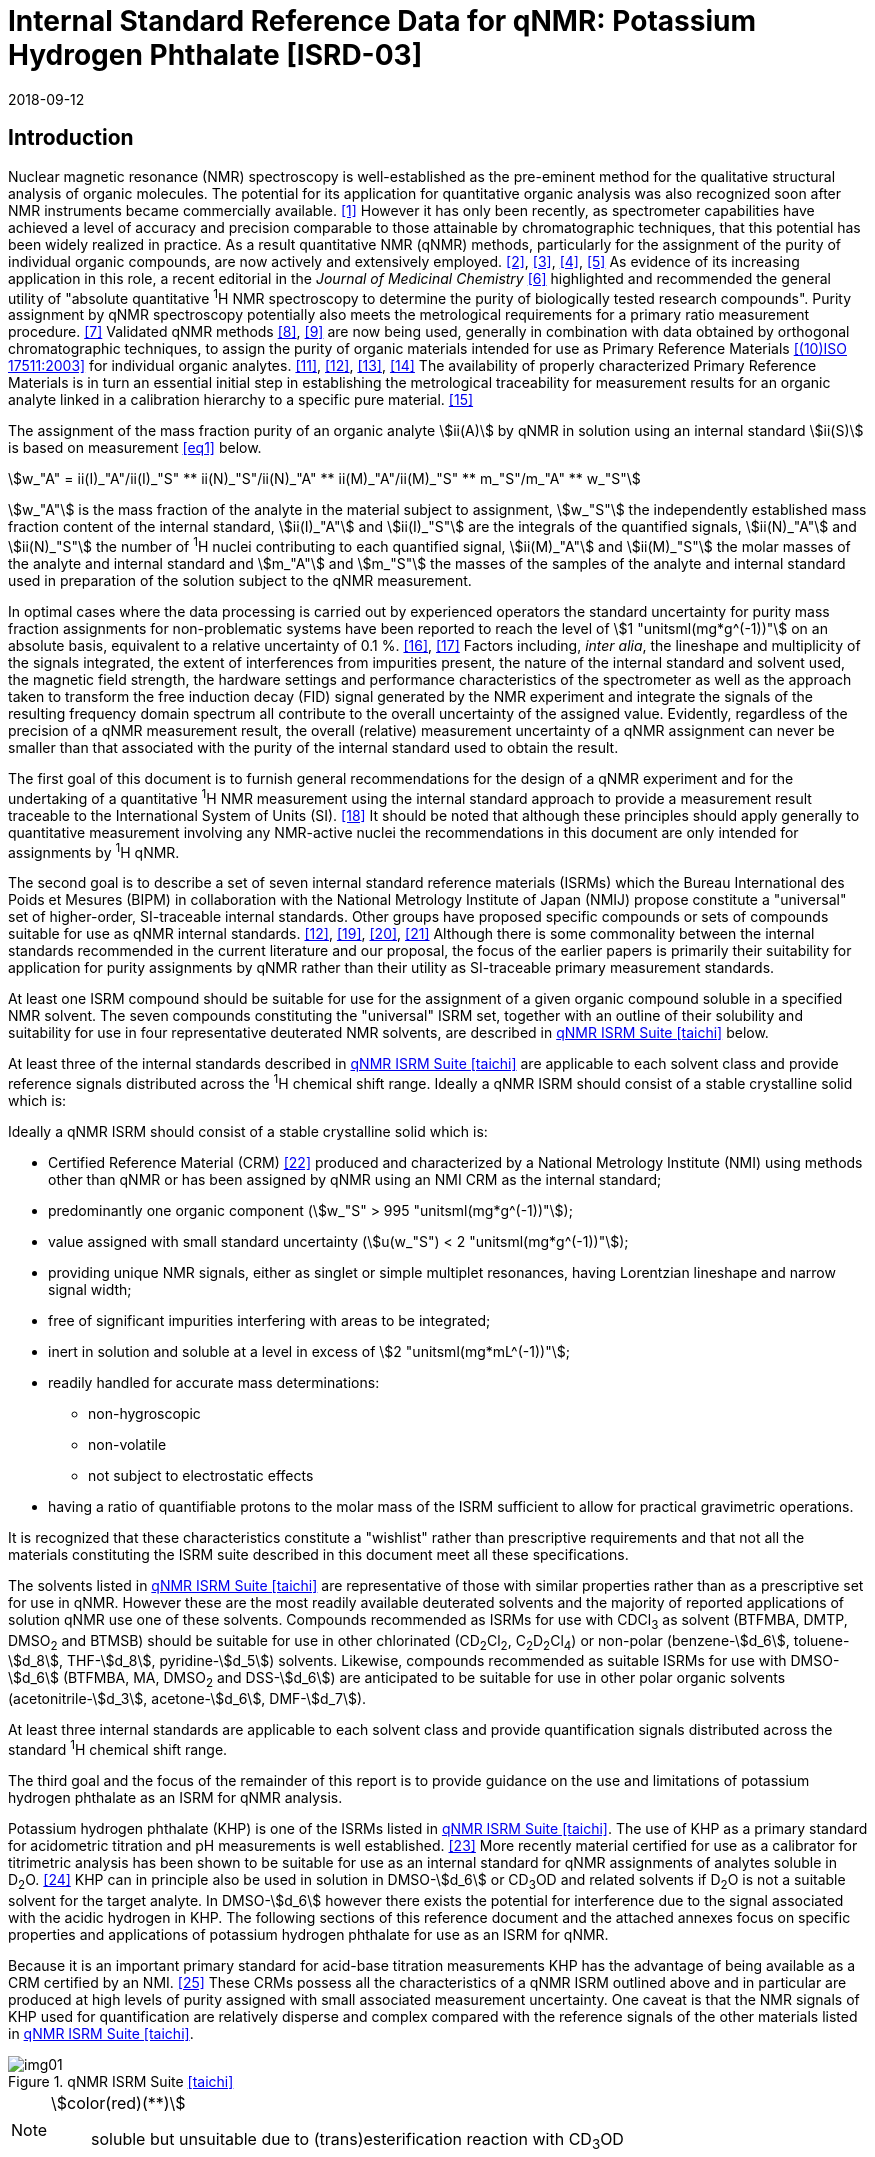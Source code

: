 = Internal Standard Reference Data for qNMR: Potassium Hydrogen Phthalate [ISRD-03]
:edition: 1
:copyright-year: 2018
:revdate: 2018-09-12
:language: en
:docnumber: BIPM-2018/05
:title-en: Internal Standard Reference Data for qNMR: Potassium Hydrogen Phthalate [ISRD-03]
:title-fr:
:doctype: rapport
:committee-en: International Bureau of Weights and Measures
:committee-fr: Bureau International des Poids et Mesures
:committee-acronym: BIPM
:fullname: Steven Westwood
:affiliation: BIPM
:fullname_2: Norbert Stoppacher
:affiliation_2: BIPM
:fullname_3: Bruno Garrido
:affiliation_3: INMETRO, Brazil
:fullname_4: Ting Huang
:affiliation_4: NIM, China
:fullname_5: Takeshi Saito
:affiliation_5: NMIJ, Japan
:fullname_6: Ilker Un
:affiliation_6: TUBITAK UME, Turkey
:fullname_7: Taichi Yamazaki
:affiliation_7: NMIJ, Japan
:fullname_8: Wei Zhang
:affiliation_8: NIM, China
:supersedes-date:
:supersedes-draft:
:docstage: in-force
:docsubstage: 60
:imagesdir: images
:mn-document-class: bipm
:mn-output-extensions: xml,html,pdf,rxl
:local-cache-only:
:data-uri-image:


[[introduction]]
== Introduction

Nuclear magnetic resonance (NMR) spectroscopy is well-established as the pre-eminent method for the qualitative structural analysis of organic molecules. The potential for its application for quantitative organic analysis was also recognized soon after NMR instruments became commercially available. <<hollis>> However it has only been recently, as spectrometer capabilities have achieved a level of accuracy and precision comparable to those attainable by chromatographic techniques, that this potential has been widely realized in practice. As a result quantitative NMR (qNMR) methods, particularly for the assignment of the purity of individual organic compounds, are now actively and extensively employed. <<pauli2>>, <<pauli3>>, <<beyer>>, <<bharti>> As evidence of its increasing application in this role, a recent editorial in the _Journal of Medicinal Chemistry_ <<cushman>> highlighted and recommended the general utility of "absolute quantitative ^1^H NMR spectroscopy to determine the purity of biologically tested research compounds". Purity assignment by qNMR spectroscopy potentially also meets the metrological requirements for a primary ratio measurement procedure. <<milton>> Validated qNMR methods <<malz8>>, <<malz9>> are now being used, generally in combination with data obtained by orthogonal chromatographic techniques, to assign the purity of organic materials intended for use as Primary Reference Materials <<iso17511>> for individual organic analytes. <<saito11>>, <<saito12>>, <<huang>>, <<davies>> The availability of properly characterized Primary Reference Materials is in turn an essential initial step in establishing the metrological traceability for measurement results for an organic analyte linked in a calibration hierarchy to a specific pure material. <<bievre>>

The assignment of the mass fraction purity of an organic analyte stem:[ii(A)] by qNMR in solution using an internal standard stem:[ii(S)] is based on measurement <<eq1>> below.

[[eq1]]
[stem]
++++
w_"A" = ii(I)_"A"/ii(I)_"S" ** ii(N)_"S"/ii(N)_"A" ** ii(M)_"A"/ii(M)_"S" ** m_"S"/m_"A" ** w_"S"
++++

stem:[w_"A"] is the mass fraction of the analyte in the material subject to assignment, stem:[w_"S"] the independently established mass fraction content of the internal standard, stem:[ii(I)_"A"] and stem:[ii(I)_"S"] are the integrals of the quantified signals, stem:[ii(N)_"A"] and stem:[ii(N)_"S"] the number of ^1^H nuclei contributing to each quantified signal, stem:[ii(M)_"A"] and stem:[ii(M)_"S"] the molar masses of the analyte and internal standard and stem:[m_"A"] and stem:[m_"S"] the masses of the samples of the analyte and internal standard used in preparation of the solution subject to the qNMR measurement.

In optimal cases where the data processing is carried out by experienced operators the standard uncertainty for purity mass fraction assignments for non-problematic systems have been reported to reach the level of stem:[1 "unitsml(mg*g^(-1))"] on an absolute basis, equivalent to a relative uncertainty of 0.1 %. <<weber>>, <<schoenberger>> Factors including, _inter alia_, the lineshape and multiplicity of the signals integrated, the extent of interferences from impurities present, the nature of the internal standard and solvent used, the magnetic field strength, the hardware settings and performance characteristics of the spectrometer as well as the approach taken to transform the free induction decay (FID) signal generated by the NMR experiment and integrate the signals of the resulting frequency domain spectrum all contribute to the overall uncertainty of the assigned value. Evidently, regardless of the precision of a qNMR measurement result, the overall (relative) measurement uncertainty of a qNMR assignment can never be smaller than that associated with the purity of the internal standard used to obtain the result.

The first goal of this document is to furnish general recommendations for the design of a qNMR experiment and for the undertaking of a quantitative ^1^H NMR measurement using the internal standard approach to provide a measurement result traceable to the International System of Units (SI). <<info>> It should be noted that although these principles should apply generally to quantitative measurement involving any NMR-active nuclei the recommendations in this document are only intended for assignments by ^1^H qNMR.

The second goal is to describe a set of seven internal standard reference materials (ISRMs) which the Bureau International des Poids et Mesures (BIPM) in collaboration with the National Metrology Institute of Japan (NMIJ) propose constitute a "universal" set of higher-order, SI-traceable internal standards. Other groups have proposed specific compounds or sets of compounds suitable for use as qNMR internal standards. <<saito12>>, <<wells>>, <<rundolf>>, <<miura>> Although there is some commonality between the internal standards recommended in the current literature and our proposal, the focus of the earlier papers is primarily their suitability for application for purity assignments by qNMR rather than their utility as SI-traceable primary measurement standards.

At least one ISRM compound should be suitable for use for the assignment of a given organic compound soluble in a specified NMR solvent. The seven compounds constituting the "universal" ISRM set, together with an outline of their solubility and suitability for use in four representative deuterated NMR solvents, are described in <<table1>> below.

At least three of the internal standards described in <<table1>> are applicable to each solvent class and provide reference signals distributed across the ^1^H chemical shift range. Ideally a qNMR ISRM should consist of a stable crystalline solid which is:

Ideally a qNMR ISRM should consist of a stable crystalline solid which is:

* Certified Reference Material (CRM) <<jcgm>> produced and characterized by a National Metrology Institute (NMI) using methods other than qNMR or has been assigned by qNMR using an NMI CRM as the internal standard;
* predominantly one organic component (stem:[w_"S" > 995 "unitsml(mg*g^(-1))"]);
* value assigned with small standard uncertainty (stem:[u(w_"S") < 2 "unitsml(mg*g^(-1))"]);
* providing unique NMR signals, either as singlet or simple multiplet resonances, having Lorentzian lineshape and narrow signal width;
* free of significant impurities interfering with areas to be integrated;
* inert in solution and soluble at a level in excess of stem:[2 "unitsml(mg*mL^(-1))"];
* readily handled for accurate mass determinations:
** non-hygroscopic
** non-volatile
** not subject to electrostatic effects
* having a ratio of quantifiable protons to the molar mass of the ISRM sufficient to allow for practical gravimetric operations.

It is recognized that these characteristics constitute a "wishlist" rather than prescriptive requirements and that not all the materials constituting the ISRM suite described in this document meet all these specifications.

The solvents listed in <<table1>> are representative of those with similar properties rather than as a prescriptive set for use in qNMR. However these are the most readily available deuterated solvents and the majority of reported applications of solution qNMR use one of these solvents. Compounds recommended as ISRMs for use with CDCl~3~ as solvent (BTFMBA, DMTP, DMSO~2~ and BTMSB) should be suitable for use in other chlorinated (CD~2~Cl~2~, C~2~D~2~Cl~4~) or non-polar (benzene-stem:[d_6], toluene-stem:[d_8], THF-stem:[d_8], pyridine-stem:[d_5]) solvents. Likewise, compounds recommended as suitable ISRMs for use with DMSO-stem:[d_6] (BTFMBA, MA, DMSO~2~ and DSS-stem:[d_6]) are anticipated to be suitable for use in other polar organic solvents (acetonitrile-stem:[d_3], acetone-stem:[d_6], DMF-stem:[d_7]).

At least three internal standards are applicable to each solvent class and provide quantification signals distributed across the standard ^1^H chemical shift range.

The third goal and the focus of the remainder of this report is to provide guidance on the use and limitations of potassium hydrogen phthalate as an ISRM for qNMR analysis.

Potassium hydrogen phthalate (KHP) is one of the ISRMs listed in <<table1>>. The use of KHP as a primary standard for acidometric titration and pH measurements is well established. <<hendrixon>> More recently material certified for use as a calibrator for titrimetric analysis has been shown to be suitable for use as an internal standard for qNMR assignments of analytes soluble in D~2~O. <<weber24>> KHP can in principle also be used in solution in DMSO-stem:[d_6] or CD~3~OD and related solvents if D~2~O is not a suitable solvent for the target analyte. In DMSO-stem:[d_6] however there exists the potential for interference due to the signal associated with the acidic hydrogen in KHP. The following sections of this reference document and the attached annexes focus on specific properties and applications of potassium hydrogen phthalate for use as an ISRM for qNMR.

Because it is an important primary standard for acid-base titration measurements KHP has the advantage of being available as a CRM certified by an NMI. <<examples>> These CRMs possess all the characteristics of a qNMR ISRM outlined above and in particular are produced at high levels of purity assigned with small associated measurement uncertainty. One caveat is that the NMR signals of KHP used for quantification are relatively disperse and complex compared with the reference signals of the other materials listed in <<table1>>.

[[table1]]
.qNMR ISRM Suite <<taichi>>
image::img01.png[]

[NOTE]
====
stem:[color(red)(**)]:: soluble but unsuitable due to (trans)esterification reaction with CD~3~OD
====

*Key*

KHP:: Potassium hydrogen phthalate
BTFMBA:: 3,5-__bis__-Trifluromethylbenzoic acid
DMTP:: Dimethyl terephthalate
MA:: Maleic acid
DMSO~2~:: Dimethyl sulfone
BTMSB:: 1,4-__bis__-Trimethylsilylbenzene (R=H), BTMSB-stem:[d_4] (R = D), BTMSB-F~4~ (R = F);
DSS-stem:[d_6]:: 3-(Trimethylsilyl)-hexadeuteropropane-1-sulfonic acid [4,4-Dimethyl-4-silapentane-1-sulfonic acid-stem:[d_6] ]
D~2~O:: Deuterium oxide
DMSO-d~6~:: Dimethyl sulfoxide-stem:[d_6] / Hexadeuterodimethyl sulfoxide
CD~3~OD:: Methanol-stem:[d_4] / Tetradeuteromethanol
CDCl~3~:: Chloroform-stem:[d] / Deuterochloroform

== Properties of Potassium Hydrogen Phthalate

=== Physical Properties

Name:: *Potassium Hydrogen Phthalate*
Structure:: +
[%unnumbered]
image::img02.png[]

Synonym:: Potassium biphthalate
CAS Registry Number:: 877-24-7
Molecular Formula:: C~8~H~5~KO~4~
Molar Mass <<meija>>, <<iupac>>:: stem:[204.223 "unitsml(g/mol)"], stem:[u = 0.004 "unitsml(g/mol)"]
Melting point <<crc>>:: stem:[295 "unitsml(degC)"] (decomposes)
Density:: stem:[1640 +- 20 "unitsml(kg/m^3)"] <<crc>>
Appearance:: White crystalline powder
^1^H NMR <<aist>>:: stem:[ii(delta)] 7.7 - 8.2 (m, 2H); 7.5 – 7.6 (m, 2H)
^13^C NMR:: stem:[ii(delta)] 168.3; 134.9; 132.6; 130.4

.^1^H NMR spectrum of KHP in D~2~O: JEOL ECS-400 spectrometer with Royal probe.
image::img03.png[]

=== Solvent Compatibility

Where suitable, D~2~O is the first choice solvent for use with KHP. KHP is soluble in D~2~O at levels in excess of stem:[10 "unitsml(mg*mL^(-1))"]. If necessary it may be used in DMSO-stem:[d_6] or CD~3~OD but its solubility is limited in each case (less than stem:[2.5 "unitsml(mg*mL^(-1))"]) <<taichi>> and the effectiveness of the desired analyte/solvent combination should be verified.

=== Quantification signal

Two distinct pairs of magnetically equivalent aromatic protons are present in potassium hydrogen phthalate. These give rise to two multiplets, each corresponding to two hydrogens, occurring over a chemical shift in the range of stem:[8.3 "unitsml(ppm)"] – stem:[7.0 "unitsml(ppm)"] on the stem:[ii(delta)] scale. The exact position of the resonance is a function of other factors including, but not limited to, the solvent, temperature, pH and the concentration of KHP and the analyte in the solution. The proximity of the multiplets generally precludes their separate integration and the combined signals of the four aromatic protons of KHP are normally used for quantification purposes. For optimal results the homogeneity of the spectrometer magnetic field should be optimized such that the full width at half maximum (FWHM) of the residual HDO signal is less than stem:[2 "unitsml(Hz)"] when D~2~O is the solvent with the base of the residual water resonance retaining a suitable Lorentzian peak shape.

=== Impurities and artefact signals

The main interferences in a solution containing KHP will come from the signals due to residual non-deuterated solvent. The chemical shifts of these signals are given in <<table2>> below. Note that in the case of solutions in D~2~O the signal due to residual HDO could potentially be attenuated if desired by the use of a (water) signal suppression pulse sequence, at the cost of potentially introducing additional non-linearity into the signal responses. <<gueron>>

=== Solvent recommendations and advisories

==== D~2~O

D~2~O is the recommended choice as NMR solvent for use with KHP. Rapid exchange of the carboxyl proton with deuteron removes interference due to the acidic hydrogen in KHP. D~2~O is suitable for a water-soluble analyte if the residual water peak does not interfere with the analyte quantification resonance signal.

==== DMSO-stem:[d_6] and related solvent

In addition to the relatively low solubility of KHP in DMSO-stem:[d_6], the use of this solvent can be problematic due to potential interference from the signal due to the acidic hydrogen of KHP. This interference can be attenuated by the addition of D~2~O as a co-solvent, at the cost of an additional or increased signal due to HDO. DMSO-stem:[d_6] should only be chosen in a case where the analyte lacked sufficient solubility in water and the other ISRMs recommended for use in DMSO-stem:[d_6] (see <<table1>>) were not suitable for the chosen analyte.

==== Methanol-stem:[d_4] and related solvents

As in the case of DMSO-stem:[d_6], CD~3~OD can be considered as solvent in a case where the analyte lacked sufficient solubility in water and the other ISRMs recommended for use in CD~3~OD (see <<table1>>) were not suitable for the analyte. The presence of an exchangeable deuteron in CD~3~OD attenuates the potential for interference from the acidic KHP hydrogen.

==== Chloroform-stem:[d] and related solvents

KHP is not sufficiently soluble for use as an ISRM in chlorinated or non-polar solvents.

[[table2]]
[cols="^,^,^,^,^,^"]
.Solvent Parameters for KHP
|===
h| Solvent h| qNMR signal +
- Multiplet, 4H (stem:["unitsml(ppm)"]) footnote:t2[Indicative values only. The observed value in a specific qNMR solution will be a function of factors including concentration of KHP and analyte, solution temperature, instrument, etc.] h| Integration range (ppm) footnote:t2[] h| stem:[ii(T)_1] (s) footnote:t2[] h| Residual Solvent (ppm) h| Comments:

h| D~2~O h| 7.8, 7.6 h| 7.2 – 8.0 h| 5-6 | *4.8* footnote:t3[Chemical shift of residual H~2~O or HDO signal is strongly pH dependent and can shift in the range stem:[3.3 "unitsml(ppm)"] – stem:[4.9 "unitsml(ppm)"].] |
h| DMSO-stem:[d_6] h| 8.2, 7.5 h| 7.2 – 8.5 h| 4-6 h| 2.5 | Potential for baseline interference from acidic proton of KHP. H~2~O peak at stem:[3.3] – stem:[4.8 "unitsml(ppm)"] footnote:t3[]
h| CD~3~OD h| 7.6 h| 7.2 – 8.0 h| 5-6 h| 3.3 footnote:t3[] | HOD peak at stem:[4.8 "unitsml(ppm)"] footnote:t3[]
h| CDCl~3~ | | Not suitable | | | Insufficient solubility
|===

== Good Practice Guidance for Achieving SI Traceable qNMR Measurement Results

=== Introduction

The first step in any purity assignment by qNMR should be the confirmation by qualitative NMR or other techniques of the identity of the analyte subject to purity assessment. In addition to confirming that the molar mass (M) and the number of nuclei (N) contributing to each signal subject to integration are appropriate, obtaining qualitative NMR spectra also provides a check for the occurrence and extent of any interfering signals in the sections of the NMR spectrum subject to integration.

Once the qualitative identity of the analyte has been appropriately established the input quantities that influence qNMR measurement results must be evaluated. These are identified from the measurement equation (<<eq1>>, <<introduction>>). The purity of the internal standard used for the measurement, the source of traceability to the SI for the value assigned to the analyte, is established independently prior to the qNMR experiment.

The gravimetric procedure used for the preparation of the NMR solution has to be fully validated and fit for purpose, <<yamazaki>>, <<reichmuth>> and the spectrometer performance, experimental parameters and the protocol for signal processing and integration must be optimized, <<malz8>>, <<malz9>>, <<saito34>> in order to produce a result for the ratio of the integral of the analyte and standard signals that accurately reflects the molar ratio of the hydrogen nuclei giving rise to the signals. <<gresley>> Only when these conditions are met can the assigned mass fraction purity of the analyte also be regarded as properly traceable to the SI. <<saito11>>, <<saito12>>, <<eurolab>> Some general guidance for recommended practice for these critical steps is given in the following sections.

=== Internal standard

The internal standard used in qNMR should comply as far as possible with the criteria described in the Introduction regarding composition, physical characteristics, inertness, solubility, impurity profile and suitability for accurate gravimetry. In addition, in order to establish traceability of the result of the qNMR assignment to the SI, the material should comply with the requirements of a reference measurement standard, and in particular a reference material, as defined in the International Vocabulary of Metrology (VIM). <<jcgm>>

To maintain SI-traceability the sources of the internal standard should be either a:

. [[typea]] CRM <<jcgm>> characterized for mass fraction purity and value assigned by an NMI;
. [[typeb]] CRM produced by a Reference Material Provider accredited to ISO 17034:2016 <<iso17034>> requirements;
. High-purity material subject to a validated measurement procedure for purity assignment by qNMR using as an internal standard a CRM of type <<typea>> or <<typeb>>.

=== Gravimetry and Sample Size

The realization of accurate and precise qNMR measurements relies on the application of a properly implemented gravimetric procedure for the mass determinations of the internal standard and analyte. Recommended practice in this area in the specific context of qNMR sample preparation has been described in a recent publication. <<yamazaki>> Achieving an overall relative standard measurement uncertainty for the result of a qNMR assignment of 0.1 % requires the relative uncertainty associated with individual gravimetric operations typically to be less than 0.03 %. If the combined standard uncertainty of a mass determination is stem:[3 "unitsml(ug)"], a level achievable with modern electronic microanalytical balances, this corresponds to a minimum sample size of stem:[10 "unitsml(mg)"].

In addition to suitable control for each mass determination, if the receptacle used for the final solution preparation is not the same as that used for both mass determinations, the procedure for transfer of solids into the solution must address the assumption that the ratio of the gravimetric readings from the balance operations is equivalent to the ratio of the masses of each compound in the solution subject to the qNMR analysis.

For the examples reported in the <<qnmr>> below, gravimetric operations were undertaken using a balance associated with a measurement uncertainty estimate of stem:[1.3 "unitsml(ug)"] for individual mass determinations. In this case a minimum sample size of stem:[4 "unitsml(mg)"] achieves a relative uncertainty in individual gravimetric operations below 0.03 %. In addition to the measurement uncertainty of the gravimetric operations, high accuracy qNMR assignments require additional correction for sample buoyancy effects <<reichmuth>> and the ^1^H/^2^H isotope composition of the quantified signals. The value and associated uncertainty of the ^1^H/^2^H isotope composition of each quantification signal can be obtained using an on-line calculator application. <<iupac>>

As sample preparation for qNMR involves mass determinations in the milligram range using sensitive balances, the loss of even minute (almost invisible) quantities of powder during the gravimetric procedure will have a measurable influence on the balance reading and hence on the input quantities for the qNMR assignment. Environmental conditions for gravimetry and qNMR sample preparation should be controlled throughout the process, subject to minimum change and kept within the operating range recommended by the manufacturer. <<scorer>>, <<weighing>> It is recommended that mass determinations be performed in an area where the relative humidity is maintained in the range 30 % to 70 %.

The accumulation of surface electrostatic charges is another potential source of bias for mass determinations, particularly for high-polarity, hygroscopic compounds. In these cases, treatment of the sample with an electrostatic charge remover or deioniser is advisable prior to the mass determination. Materials subject to qNMR analysis should be evaluated for their hygroscopicity, for example by measurement of the change in observed mass as a function of relative humidity using a dynamic sorption balance. This allows for assessment of the likely impact of variation in the relative humidity in the local environment on the results of gravimetric operations for a given compound. A minimum of two independent gravimetric sample preparations should be undertaken.

=== NMR spectrometer optimization

There is no specification of minimum NMR spectrometer field strength for purity measurements. Increasing the field strength enhances signal separation and sensitivity, both of which should increase the accuracy and precision of qNMR measurements. Careful optimization of the lineshape (shimming) is critical in order to achieve reliable qNMR results. <<ccqm>> A general guidance is to choose the simplest signal in the sample, often the residual solvent peak, and to optimize the instrument shimming until this signal is symmetrical with a FWHM below at least stem:[1 "unitsml(Hz)"]. Experience has shown that these lineshape requirements are more easily achieved using an inverse probe than a direct type. For lower field magnets (stem:[< 300 "unitsml(MHz)"]), this requisite might not be attainable which impacts on the level of measurement uncertainty associated with the assigned value. In no case should a signal from a labile, exchangeable hydrogen or one subject to dynamic tautomeric exchange be used for quantitative measurements.

Due to the relatively wide Lorentzian shape of NMR resonances the separation of the signals to be quantified from each other and from the remainder of the NMR signals in the spectrum should be considered carefully. Ideally there should be no interfering signals within a range one hundred times the FWHM on each side of each signal to be integrated.

=== NMR acquisition parameters

The basic experiment to perform quantitative NMR experiments uses a simple 1D pulse sequence designed to minimize differences in the integrated signal intensities due to differential rates of relaxation. For highest accuracy assignments, use of broadband heteronuclear decoupling should in general be avoided as it can lead to undesired nuclear Overhauser effects introducing a bias in the intensities of individual measured signals. However in the common case of ^13^C-decoupling to remove satellite signals, the potential for bias is attenuated because of the low (1.1 %) natural abundance of the ^13^C isotopomer even though the decoupling efficiency for individual ^13^C satellite signals is variable. The potential for the introduction of additional bias due to ^13^C-decoupling is negligibly small in most cases.

The basic sequence for a qNMR measurement consists of a "delay-pulse-acquire" experiment. There are critical parameters associated with each phase of the sequence in order to achieve a reliable, unbiased and quantitative signal response. Assuming the experiment starts from an equilibrium magnetization state, the first phase in the experiment is the pulse, which itself is preceded by a delay.

In the pulse phase, the two critical parameters for good qNMR measurement results are the pulse offset and pulse length (also called pulse width or tip angle). When a single "hard" pulse is applied to the bulk magnetization of each compound, off-resonance effects can occur if the frequency offset of the initial pulse is relatively far from that of the signals of interest. Ideally the pulse offset should be positioned as close as possible to the midpoint between the two signals to be quantified. This will not eliminate off-resonance effects but should result in cancelling out in both signals.

Regarding the pulse length, stem:[90 "unitsml(deg)"] pulses are recommended for quantitative analyses. A stem:[30 "unitsml(deg)"] pulse experiment, providing a signal response approximately half that of a stem:[90 "unitsml(deg)"] pulse, has the potential advantage of needing a significantly shorter relaxation time to re-establish equilibrium magnetization compared with a stem:[90 "unitsml(deg)"] pulse while requiring only twice as many transients to achieve an equivalent total *signal* response. However this potential advantage is offset by the need for four times as many transients as a stem:[90 "unitsml(deg)"] pulse to achieve the same *signal to noise* ratio. The accuracy of the results should not be impacted by the use of different pulse lengths but the acquisition time to achieve equivalent levels of precision will.

Additional parameters requiring optimization in the acquisition phase are the spectral window width, the acquisition time, the digital resolution and the relaxation delay time between acquisitions. The spectral window chosen will depend on the design and performance of the instrument used. The theoretical justification for the use of a large spectral window is that oversampling the FID will produce noise filtering. However, the efficiency of digital filters varies by instrument and the appropriate spectral window should be evaluated on a case-by-case basis.

The acquisition time should be at least stem:[2.5 "unitsml(s)"] to avoid truncation of the signals and to allow good digitisation of the spectrum. The ideal acquisition time is the smallest time for which no truncation is observed. Use of longer acquisition times than necessary primarily results in addition of noise to the spectrum. The digital resolution should not exceed stem:[0.4 "unitsml(Hz/pt)"] in order to have accurately defined signals that will give accurate area measurements and suitable precision at typical sampling rates.

The relaxation delay between pulses in particular has to be carefully established for each sample mixture. To determine the optimum repetition time for a given qNMR measurement it is critical to determine the longest stem:[ii(T)_1] time constant of the signals to be quantified. This document presents some observed values measured for potassium hydrogen phthalate in different solvents at the concentration and under the specific instrumental conditions used, but these should be regarded as indicative only, and in any event they are not the determining factor in cases where the stem:[ii(T)_1] of the analyte quantification signal is longer.

As the stem:[ii(T)_1] constant arises from a process of spin-lattice relaxation, its values are strongly dependent on the composition of the solution being measured and it should be determined for each signal to be quantified in each mixture on a case-by-case basis. The most commonly used method to determine the stem:[ii(T)_1] constant is the inversion-recovery sequence, which is generally available in the factory programmed pulse sequences installed with any NMR. The application of the inversion recovery experiment requires knowledge of the optimized stem:[90 "unitsml(deg)"] pulse, which should also be determined for each mixture under investigation. The stem:[90 "unitsml(deg)"] pulse is used for both the stem:[ii(T)_1] determination and the quantitative measurements.

The repetition time between pulses should correspond to the full loop time in the pulse sequence and not simply the relaxation delay. Since most of the time intervals involved in NMR measurement are negligible relatively to the stem:[ii(T)_1] values, the repetition time (RT) can be estimated as the sum of acquisition time (AQ) and relaxation delay (RD), where the RD is a multiple stem:[ii(T)_1]. After a stem:[90 "unitsml(deg)"] pulse, if available instrument time permits, a repetition time equivalent to 10 times stem:[ii(T)_1] of the signal with the longest relaxation time will lead to the recovery of > 99.99 % of the magnetization for all quantified signals. In cases where the stem:[ii(T)_1] of the quantified signals are similar in magnitude, a shorter relaxation delay may be sufficient for equivalent (even if incomplete) magnetization re-equilibration.

Thus the recommended pulse RT for high accuracy quantification is given by:

[[eq2]]
[stem]
++++
"RT" = "RD" + "AQ" = n ** ii(T)_1
++++

[stem%unnumbered]
++++
(n = 10 – 15)
++++

The number of transients (scans) should be determined according to the concentration of the sample, the nature of the signals and the available instrument time. To achieve small uncertainty a signal to noise (S/N) ratio of at least 1000 should be achieved for each signal subject to quantification. Smaller S/N values can still lead to acceptable results, but the reported measurement uncertainties increase as the S/N ratio decreases.

[[table3]]
[cols="^,^,<"]
.Recommended NMR Parameters for quantitative measurements.
|===
^h| Parameter ^h| Recommended Value ^h| Explanation/Comments

h| Shimming a| FWHM of lineshape signal +
(eg CHCl~3~/acetone-stem:[d_6]) stem:[< 1 "unitsml(Hz)"] a| Optimization of field homogeneity is critical for uniform response over typical chemical shift range
h| Pulse Width | stem:[90 "unitsml(deg)"] a| Should not change the quality of the results, but the use of a stem:[90 "unitsml(deg)"] pulse with adequate recovery time leads to a smaller total acquisition time for a target S/N ratio.
h| Pulse Offset | Midpoint between signals a| Theoretically makes off resonance effects equivalent
h| Repetition Time | stem:[10 - 15 xx ii(T)_1] a| After stem:[90 "unitsml(deg)"] pulse, a delay of 10 stem:[ii(T)_1] of the signal with the longest relaxation time necessary for recovery of > 99.995 % of magnetization for all quantified signals.
h| Number of Transients (scans) a| As needed for adequate signal to noise ratio a| Evaluate on a case-by-case basis. Minimum requirement is S/N > 1000 for each signal quantified
h| Spectral Window | stem:[> 20 "unitsml(ppm)"] a| The use of a wide spectral window for data recording (oversampling) has been reported to yield better results in some instruments because of the noise filtering it produces in the quadrature detection scheme. This is instrument dependent and should be evaluated.
h| Acquisition Time | stem:[> 2.5 "unitsml(s)"] a| The correct acquisition time is essential to give the best digital resolution for good quantitative results. If too short, lower digital resolution and truncated signals result. If too long excessive noise is introduced. A minimum of stem:[2.5 "unitsml(s)"] is a useful starting point and stem:[4 "unitsml(s)"] has been found to be suitable for many applications.
h| Digital resolution | stem:[< 0.4 "unitsml(Hz/pt)"] a| The digital resolution is the reciprocal of the acquisition time. Suitable signal shape sensitivity requires not less than stem:[0.4 "unitsml(Hz/pt)"].
h| Signal Integral Ratio | 1:1 | The preference are sample sizes such that the integral ratio for the quantification signals is close to equivalent. However in practice this ratio can vary within the range 10:1 to 1:10 provided the S/N ratio of the lower intensity peak is > 1000.
|===

Good practice for performing quantitative experiments is to prepare, in addition to the sample mixtures, one sample consisting of a solvent blank, one with the analyte only and one with the internal standard only in the same solvent. These additional NMR spectra should be acquired prior to the preparation of sample mixtures to check the suitability of the proposed mixture in terms of the absence of interferences from one compound (or impurities present in it) in the other. Other NMR techniques such as 2D HSQC or COSY may be applied to demonstrate the uniqueness of the signals used for quantification and the absence of overlapping contributions from impurities while aware that the sensitivity of such techniques is low and the absence of observable interferences does not guarantee a signal free of such interferences.

Each analyte/IS mixture should be measured at least three times in the NMR system. To correct for potential instrument drift, independent measurements for a particular sample mixture should be non-continuous. The sample tube should be ejected from the spectrometer probe and the measurement process (tuning, locking, shimming) repeated for each replicate for each sample. To avoid potential unwanted contributions due to spinning sidebands, it is recommended to undertake the measurement using sample spinning disabled. This presumes a high degree of field homogeneity has been achieved.

=== NMR signal integration

In order to integrate in excess of 99.9 % of each quantified signal the integration range should extend from the centre of the signal at least seventy six times the FWHM on either side of the signal being measured. The limits of the integration range should be based on the outermost signals if a multiplet is subject to integration. An alternative rule-of-thumb that generally produces acceptable results is to use a range extending stem:[30 "unitsml(Hz)"] beyond the furthest ^13^C satellites as the start and end points for the integration ranges. A consistent approach should be employed for all signals subject to integration. It is also important to apply a suitable procedure for the baseline correction and check its validity by analysing standard samples. Practical experience has shown that manual baseline assignment currently works best when very high accuracy qNMR results are required. <<saito34>>, <<ccqm>> A window function can be applied as a final data treatment parameter to enhance the S/N ratio. <<malz9>> To avoid line broadening effects, an exponential multiplication factor not greater than stem:[0.3 "unitsml(Hz)"] should be used. The window function in use at the BIPM with the JEOL-ECS 400 was typically no greater than stem:[0.05 "unitsml(Hz)"] - stem:[0.10 "unitsml(Hz)"] and in some cases it was not used at all.

=== Measurement uncertainty

Evaluation of the measurement equation previously presented (*<<eq1>>*) allows for identification of individual factors potentially influencing the input quantities for the measurement uncertainty as shown in the diagram in *<<fig2>>*.

[[fig2]]
.Ishikawa diagram for input quantities considered for estimation of the measurement uncertainty of a purity assignment by qNMR
image::img04.png[]

The observed repeatability of the integral area ratios, which incorporates contributions from the input factors for excitation, population, detection efficiency and data processing, is amenable to a type A statistical evaluation. <<saito12>>, <<saito34>>, <<saed>> Since these measurements should come from at least two independent solutions each containing different sample masses, the area ratios will vary on a sample-by-sample basis.

The measurement uncertainty of the value obtained for each preparation can be evaluated separately and the individual purity results for each sample combined statistically. Another approach is to pool the purity values from the replicate results for the separate samples. Analysis of these combined data by ANOVA produces an assigned value and provides an estimate of the intermediate precision of the overall process. It also identifies if additional variance contributions from sample preparation and signal processing contribute significantly in addition to that arising from the method repeatability.

The final assigned value will be similar regardless of the approach used, although the contributions of the factors to the measurement uncertainty of the result may differ.

The standard uncertainties for the other major input quantities are type B estimates and are straightforward to evaluate. Molar masses and the ^1^H/^2^H isotope distribution of the quantification signals, with their associated uncertainties, were calculated based on the values for atomic weights and hydrogen isotope distribution in the 2016 revision of the IUPAC Technical report of the Atomic weights of the elements, <<meija>>, <<iupac>> the uncertainties of individual gravimetric operations are based on balance performance characteristics corrected for buoyancy effects <<reichmuth>> and the uncertainty of the purity of the internal standard is assigned by the material provider.

Other approaches to the evaluation of measurement uncertainty for qNMR and the combination of results including qNMR for purity evaluation have been reported <<malz8>>, <<saito11>>, <<saito12>>, <<gresley>> including recently a Bayesian approach using a Monte Carlo calculation of the results of replicate sample analysis. <<toman>> An example measurement uncertainty budget for a qNMR using KHP as the internal standard analysis is provided in <<qnmr>>.

== Acknowledgements

The work described in this report was made possible by a collaborative research agreement between the NMIJ/AIST (Japan) and the BIPM and the donation by JEOL France of an ECS-400 NMR spectrometer to the BIPM. The provision of chemical standards by WAKO Pure Chemicals is also acknowledged.

All NMR studies were carried out by the co-authors of this document in the course of secondments at the BIPM. The support of the parent institution of each scientist in making them available for secondment to the BIPM is gratefully acknowledged.

Dr Bruno Garrido wishes to acknowledge funding for his secondment from the Brazilian Ministry of Education under the Coordination for the Improvement of Higher Education Personnel (CAPES) post-doctoral scholarship programme (process: 99999.007374/2015-01).

DISCLAIMER: Commercial NMR instruments, software and materials are identified in this document in order to describe some procedures. This does not imply a recommendation or endorsement by the BIPM nor does it imply than any of the instruments, equipment and materials identified are necessarily the best available for the purpose.

[appendix,obligation=normative]
== Annexes

[[solution_nmr]]
=== Solution NMR Spectra of KHP

==== KHP in D~2~O (stem:[400 "unitsml(MHz)"])

[%unnumbered]
image::img05.png[]

==== KHP in DMSO-stem:[d_6] (stem:[90 "unitsml(MHz)"])

[%unnumbered]
image::img06.png[]

[[qnmr]]
=== qNMR using KHP as internal standard

One example is provided of the value assignment by qNMR of the mass fraction content of organic compounds using KHP as the ISRM. KHP was used in a solution in D~2~O with maleic acid (MA) as analyte.

This is intended as "best case" illustration and should not be regarded as representative of the uncertainty budget achievable when quantifying more complex resonance signals or with more structurally complex compounds. The signals for quantification in these examples are clearly separated and fully resolved from each other, have narrow, well-resolved signal shape and there is no significant interference from impurities or solvent. As a result the uncertainty contribution due to the reproducibility of the signal integration is smaller (and the relative uncertainty contribution due to the uncertainty associated with gravimetry and the purity of the internal standard correspondingly greater) than would be anticipated for more typical routine applications.

Regular shimming was used to maximize the homogeneity of the instrument field. Gravimetric determinations were carried out using a microbalance with readability of stem:[0.1 "unitsml(ug)"] and a measurement uncertainty for an individual net mass of less than stem:[100 "unitsml(mg)"] of stem:[1.3 "unitsml(ug)"].

Two sources of a CRM for high purity KHP, value assigned by an NMI - either NIST SRM 84L or NMIJ CRM 3001b <<examples>> - were obtained and used in compliance with the provider’s instructions and without additional treatment. The certified mass fraction of the KHP was stem:[999.93 +- 0.08 "unitsml(mg*g^-1)"] for NIST SRM 84L and stem:[999.91 +- 0.14 "unitsml(mg*g^-1)"] for NMIJ CRM 3001c

The MA used as analyte and D~2~O solvent were obtained from commercial suppliers and were used without further treatment or purification. Commercial borosilicate glass NMR tubes with stem:[5 "unitsml(mm)"] internal diameter rated for use in stem:[500 "unitsml(MHz)"] spectrometers were used for all measurements.

==== KHP (IS) and MA (Analyte) in D~2~O

[[fig3]]
.^1^H NMR spectrum of MA + KHP in D~2~O at stem:[400 "unitsml(MHz)"].
image::img07.png[]

The optimized gravimetric and NMR parameters for the qNMR assignment using a JEOL ECS-400 spectrometer equipped with a Royal probe are given in <<table3>>. The sample was made up in solution in approximately stem:[1 "unitsml(mL)"] of D~2~O and stem:[800 "unitsml(uL)"] were transferred into the NMR tube for analysis.

[[table4]]
[cols="<,^"]
.NMR experiment parameters for MA purity assignment using KHP in D~2~O
|===
^h| Parameter ^h| Value
h| MA Sample size (mg) | 5.5 – 6.2
h| KHP Sample size (mg) | 9.3 – 10.1
h| Number of Transients | 32
h| Receiver gain | Automatic
h| Acquisition time (s) | 4
h| Relaxation delay (s) | 80
h| Pulse offset (ppm) | 7.0
h| Spectral width (ppm) | 400
h| Data points | 639652
h| Temperature (K) | 298
h| Spinning | Off
h| Integral ratio (MA:KHP) | 0.48 – 0.58 footnote:[integral ratio reported for information only - not necessarily "optimal" value]
|===

A baseline correction window of one hundred times the FWHM was used for each integrated signal. The integration range covered eighty times the FWHM. Four independent sample mixtures were prepared and each sample was measured four times. The measurement uncertainty budget using NMIJ CRM 3001 as the source of KHP, is reproduced in <<table5>>. The integral ratio is the mean of all replicates obtained for the four samples, normalized to take into account the different masses of analyte and standard used in the preparation of each sample. The standard uncertainty of the ratio is the standard deviation of the mean. The other uncertainty components are Type B estimations. The relative contribution of each component to the uncertainty of the combined result is displayed in <<fig4>>. The mass fraction content of the MA material assigned by qNMR using this set of samples was stem:[999.5 +- 1.1 "unitsml(mg*g^(-1))"].

[[table5]]
[cols="<,^,^,^,^,^"]
.Uncertainty budget for MA purity by qNMR using KHP as ISRM in D~2~O.
|===
^h| Uncertainty source | Value | Uncertainty Evaluation Type | Standard Uncertainty | Sensitivity coefficient | Relative Uncertainty

^| I~A~ | 11679 | - | - | - | -
^| I~S~ | 48569 | - | - | - | -
| Integral A/Integral S | 0.2405 | A | 0.00004 | 4.156567996 | 1.80E-04
| Analyte signal ^1^H Nuclei | 1.9996 | B | 0.0003 | -0.499871958 | 1.50E-04
| IS signal ^1^H Nuclei | 3.9992 | B | 0.0003 | 0.249933509 | 7.50E-05
| Analyte Molar Mass (stem:["unitsml(g/mol)"]) | 116.072 | B | 0.004 | 0.008611413 | 3.44E-05
| IS Molar Mass (stem:["unitsml(g/mol)"]) | 204.222 | B | 0.0059 | -0.004894392 | 2.90E-05
| Analyte Sample Mass (stem:["unitsml(mg)"]) | 2.5469 | B | 0.00124 | -0.392455128 | 4.88E-04
| IS Sample Mass (stem:["unitsml(mg)"]) | 9.3139 | B | 0.00124 | 0.107317447 | 1.33E-04
| IS Purity (stem:["unitsml(g/g)"]) | 0.99991 | B | 0.00007 | 0.999633934 | 7.00E-05
a| stem:[color(red)("Assigned value")] stem:[color(red)(("unitsml(g/g)"))] h| 0.9995 | h| 0.00057 | h| 5.69E-04
| | | | >| Combined Uncertainty | 0.000568
| | | | >| stem:[nu_"eff"] | 394
| Analyte mass function (stem:["unitsml(g/g)"]): >| 0.9995 >| stem:[+-] 0.0011 | >| k | 2
| Analyte purity (% mass): >| 99.95 >| stem:[+-] 0.1 | <| Expanded Uncertainty | 0.00158
|===

[[fig4]]
.Relative uncertainty components (in blue) for the uncertainty in the assigned purity value (in red) for MA using KHP as ISRM in D~2~O.
image::img08.png[]


[bibliography]
== References

* [[[hollis,1]]], Hollis, D.; _Anal. Chem._ 1963, *35*, 1682–1684

* [[[pauli2,2]]], Pauli, G.; Jaki, B.; Lankin, D.; _J. Nat. Prod._ 2005, *68*, 133–149

* [[[pauli3,3]]], Pauli, G.; Gödecke, T; Jaki, B.; Lankin, D.; _J. Nat. Prod._ 2012, *75*, 834–851

* [[[beyer,4]]], Beyer, T.; Diehl, B.; Holzgrabe, U.; _Bioanal. Rev._ 2010, *2*, 1−22

* [[[bharti,5]]], Bharti, S.; Roy, R.; _Trends Anal. Chem._, 2012, *35*, 5-26

* [[[cushman,6]]], Cushman, M.; Georg, G.; Holzgrabe, U.; Wang, S.; _J. Med. Chem._ 2014, *57*, 9219−9219

* [[[milton,7]]], Milton, M.; Quinn, T.; _Metrologia_ 2001, *38*, 289–296

* [[[malz8,8]]], Malz, F.; Jancke, H.; _Pharm. Biomed._ 2005, *38*, 813–823

* [[[malz9,9]]], Malz, F. in _NMR Spectroscopy in Pharmaceutical Analysis_; Holzgrabe, U., Wawer, I., Diehl, B., Eds.; Elsevier Ltd.: Oxford, U.K., 2008; pp 43−62

* [[[iso17511,(10)ISO 17511:2003]]], ISO 17511: 2003 ; _Measurement of quantities in biological samples -- Metrological traceability of values assigned to calibrators and control materials_

* [[[saito11,11]]], Saito, T. _et al._ ; _Accredit. Qual. Assur._ 2009, *14*, 79–89

* [[[saito12,12]]], Saito, T.; Ihara, T.; Miura, T.; Yamada, Y.; Chiba, K.; _Accredit. Qual. Assur._ 2011, *16*, 421-428

* [[[huang,13]]], Huang, T. _et al._ ; _Talanta_ 2014, *125*, 94–101

* [[[davies,14]]], Davies, S. _et al._ ; _Anal. Bioanal. Chem._, 2015, *407*, 3103-3113

* [[[bievre,15]]], De Bièvre, P., Dybkaer, R., Fajgelj, A. and Hibbert, D.; _Pure Appl. Chem._, 2011, *83*, 1873–1935.

* [[[weber,16]]], Weber M., Hellriegel C., Rueck A., Sauermoser R., Wuethrich J.; _Accredit. Qual. Assur._ 2013, *18*, 91–98

* [[[schoenberger,17]]], Schoenberger, T.; _Anal. Bioanal. Chem._ 2012, 403, 247-254

* [[[info,18]]], See information on the SI at: https://physics.nist.gov/cuu/Units/

* [[[wells,19]]], Wells, R.; Cheung J.; Hook, J.; _Accredit. Qual. Assur._ 2004, *9*, 450–456

* [[[rundolf,20]]], Rundlöf, T.; _et al_; _J. Pharm. Biomed. Anal._; 2010, *52*, 645-651

* [[[miura,21]]], Miura, T.; Sugimoto, N., Suematsu, T.,Yamada, Y; Poster, SMASH Conference 2015

* [[[jcgm,22]]], JCGM Guide 200:2012 _International Vocabulary of Metrology_

* [[[hendrixon,23]]], Hendrixson, W. S.; _J Am Chem Soc._ 1920, *42*, 724–727

* [[[weber24,24]]], Weber M., Hellriegel C., Rueck A., Wuethrich J., _J. Pharm. Biomed. Anal._ 2014, *93*, 102–110

* [[[examples,25]]],Examples of KHP CRMs produced by NMIs include the NIST SRM 84 and NMIJ CRM 3001 series

* [[[taichi,26]]], Dr Taichi Yamazaki (NMIJ), unpublished data obtained on secondment at the BIPM (2017)

* [[[meija,27]]], Meija, J., et al: _Pure Appl. Chem_, 2016, *88*, 265-291

* [[[iupac,28]]], IUPAC Molecular Weight Calculator [IUPAC Project 2015-037-2] (https://ciaaw.shinyapps.io/calculator)

* [[[crc,29]]], _CRC Handbook of Chemistry and Physics_, 98^th^ Edition, Rumble, J., Ed.; CRC Press, 2017

* [[[aist,30]]], AIST Spectral Database [http://sdbs.db.aist.go.jp/sdbs/cgi-bin/cre_index.cgi.] SDBS No. 1065

* [[[gueron,31]]], Gueron, M.; Plateau, P.; Decorps M.; _Prog. NMR Spec._, 1991, *23*, 135-209

* [[[yamazaki,32]]], Yamazaki, T. ; Nakamura, S. ; Saito, T.; _Metrologia_, 2017, *54*, 224-228

* [[[reichmuth,33]]], Reichmuth, A.; Wunderli, S.; Weber, M.; Meier, V.R.; _Microchim. Acta_ 2004, *148*, 133-141

* [[[saito34,34]]], Saito, T. et al ; _Metrologia_, 2004, *41*, 213-218

* [[[gresley,35]]], Le Gresley, A.; Fardus, F.; Warren, J.; _Crit. Rev. Anal. Chem._ 2015, *45*, 300-310

* [[[eurolab,36]]], Eurolab Technical Report 01/2014; _Guide to NMR Method Development and Validation – Part 1: Identification and Quantification_

* [[[iso17034,(37)ISO 17034:2016]]], ISO 17034: 2016; _General requirements for the competence of reference material producers_

* [[[scorer,38]]], Scorer, T.; Perkin, M.; Buckley, M. ; _NPL Measurement Good Practice Guide No. 70_ (2004)

* [[[weighing,39]]], _Weighing the Right Way_ (2008) Mettler. http://lab.mt.com/gwp/waegefibel/Waegefibel-e-720906.pdf.

* [[[ccqm,40]]], Final Report for CCQM Pilot study CCQM-P150.a: Data acquisition and process in a qNMR method

* [[[saed,41]]], Saed Al-Deen, T.; Hibbert, D. B.; Hook, J. M.; Wells, R. J.; _Accredit. Qual. Assur._ 2004, *9*, 55–63

* [[[toman,42]]], Toman, B.; Nelson, M.; Lippa, K.; _Metrologia_, 2016, *53*, 1193-1203
